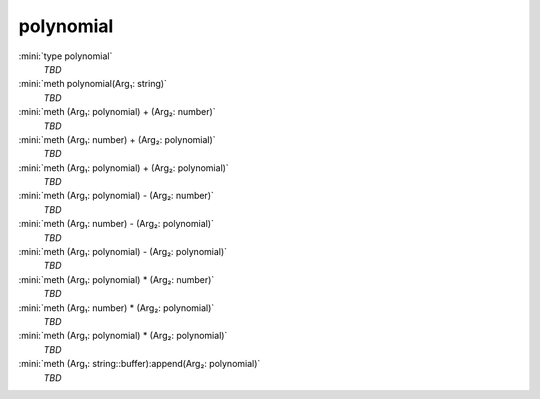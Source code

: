 polynomial
==========

:mini:`type polynomial`
   *TBD*

:mini:`meth polynomial(Arg₁: string)`
   *TBD*

:mini:`meth (Arg₁: polynomial) + (Arg₂: number)`
   *TBD*

:mini:`meth (Arg₁: number) + (Arg₂: polynomial)`
   *TBD*

:mini:`meth (Arg₁: polynomial) + (Arg₂: polynomial)`
   *TBD*

:mini:`meth (Arg₁: polynomial) - (Arg₂: number)`
   *TBD*

:mini:`meth (Arg₁: number) - (Arg₂: polynomial)`
   *TBD*

:mini:`meth (Arg₁: polynomial) - (Arg₂: polynomial)`
   *TBD*

:mini:`meth (Arg₁: polynomial) * (Arg₂: number)`
   *TBD*

:mini:`meth (Arg₁: number) * (Arg₂: polynomial)`
   *TBD*

:mini:`meth (Arg₁: polynomial) * (Arg₂: polynomial)`
   *TBD*

:mini:`meth (Arg₁: string::buffer):append(Arg₂: polynomial)`
   *TBD*

